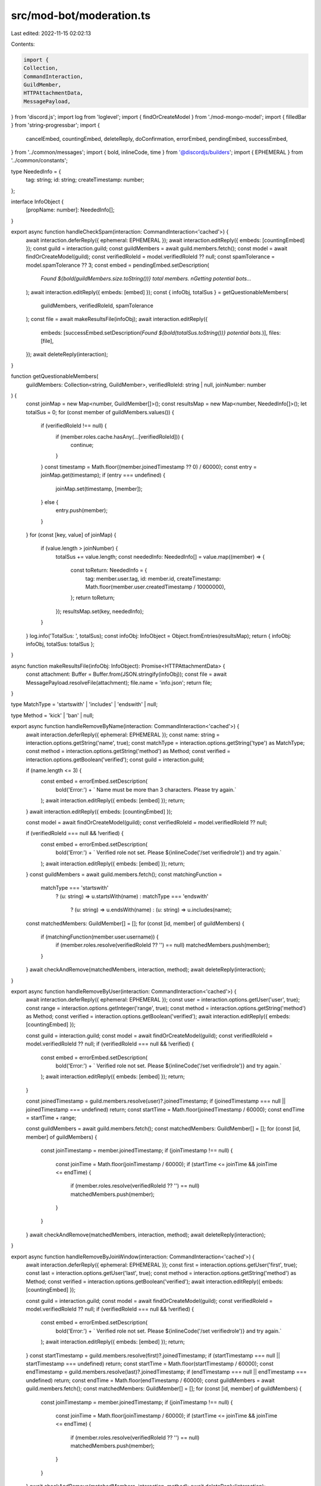 src/mod-bot/moderation.ts
=========================

Last edited: 2022-11-15 02:02:13

Contents:

.. code-block:: ts

    import {
    Collection,
    CommandInteraction,
    GuildMember,
    HTTPAttachmentData,
    MessagePayload,
} from 'discord.js';
import log from 'loglevel';
import { findOrCreateModel } from './mod-mongo-model';
import { filledBar } from 'string-progressbar';
import {
    cancelEmbed,
    countingEmbed,
    deleteReply,
    doConfirmation,
    errorEmbed,
    pendingEmbed,
    successEmbed,
} from '../common/messages';
import { bold, inlineCode, time } from '@discordjs/builders';
import { EPHEMERAL } from '../common/constants';

type NeededInfo = {
    tag: string;
    id: string;
    createTimestamp: number;
};

interface InfoObject {
    [propName: number]: NeededInfo[];
}

export async function handleCheckSpam(interaction: CommandInteraction<'cached'>) {
    await interaction.deferReply({ ephemeral: EPHEMERAL });
    await interaction.editReply({ embeds: [countingEmbed] });
    const guild = interaction.guild;
    const guildMembers = await guild.members.fetch();
    const model = await findOrCreateModel(guild);
    const verifiedRoleId = model.verifiedRoleId ?? null;
    const spamTolerance = model.spamTolerance ?? 3;
    const embed = pendingEmbed.setDescription(
        `Found ${bold(guildMembers.size.toString())} total members. \nGetting potential bots...`
    );
    await interaction.editReply({ embeds: [embed] });
    const { infoObj, totalSus } = getQuestionableMembers(
        guildMembers,
        verifiedRoleId,
        spamTolerance
    );
    const file = await makeResultsFile(infoObj);
    await interaction.editReply({
        embeds: [successEmbed.setDescription(`Found ${bold(totalSus.toString())} potential bots.`)],
        files: [file],
    });
    await deleteReply(interaction);
}

function getQuestionableMembers(
    guildMembers: Collection<string, GuildMember>,
    verifiedRoleId: string | null,
    joinNumber: number
) {
    const joinMap = new Map<number, GuildMember[]>();
    const resultsMap = new Map<number, NeededInfo[]>();
    let totalSus = 0;
    for (const member of guildMembers.values()) {
        if (verifiedRoleId !== null) {
            if (member.roles.cache.hasAny(...[verifiedRoleId])) {
                continue;
            }
        }
        const timestamp = Math.floor((member.joinedTimestamp ?? 0) / 60000);
        const entry = joinMap.get(timestamp);
        if (entry === undefined) {
            joinMap.set(timestamp, [member]);
        } else {
            entry.push(member);
        }
    }
    for (const [key, value] of joinMap) {
        if (value.length > joinNumber) {
            totalSus += value.length;
            const neededInfo: NeededInfo[] = value.map((member) => {
                const toReturn: NeededInfo = {
                    tag: member.user.tag,
                    id: member.id,
                    createTimestamp: Math.floor(member.user.createdTimestamp / 10000000),
                };
                return toReturn;
            });
            resultsMap.set(key, neededInfo);
        }
    }
    log.info('TotalSus: ', totalSus);
    const infoObj: InfoObject = Object.fromEntries(resultsMap);
    return { infoObj: infoObj, totalSus: totalSus };
}

async function makeResultsFile(infoObj: InfoObject): Promise<HTTPAttachmentData> {
    const attachment: Buffer = Buffer.from(JSON.stringify(infoObj));
    const file = await MessagePayload.resolveFile(attachment);
    file.name = 'info.json';
    return file;
}

type MatchType = 'startswith' | 'includes' | 'endswith' | null;

type Method = 'kick' | 'ban' | null;

export async function handleRemoveByName(interaction: CommandInteraction<'cached'>) {
    await interaction.deferReply({ ephemeral: EPHEMERAL });
    const name: string = interaction.options.getString('name', true);
    const matchType = interaction.options.getString('type') as MatchType;
    const method = interaction.options.getString('method') as Method;
    const verified = interaction.options.getBoolean('verified');
    const guild = interaction.guild;

    if (name.length <= 3) {
        const embed = errorEmbed.setDescription(
            bold('Error:') + ` Name must be more than 3 characters. Please try again.`
        );
        await interaction.editReply({ embeds: [embed] });
        return;
    }
    await interaction.editReply({ embeds: [countingEmbed] });

    const model = await findOrCreateModel(guild);
    const verifiedRoleId = model.verifiedRoleId ?? null;

    if (verifiedRoleId === null && !verified) {
        const embed = errorEmbed.setDescription(
            bold('Error:') +
            ` Verified role not set. Please ${inlineCode('/set verifiedrole')} and try again.`
        );
        await interaction.editReply({ embeds: [embed] });
        return;
    }
    const guildMembers = await guild.members.fetch();
    const matchingFunction =
        matchType === 'startswith'
            ? (u: string) => u.startsWith(name)
            : matchType === 'endswith'
                ? (u: string) => u.endsWith(name)
                : (u: string) => u.includes(name);
    const matchedMembers: GuildMember[] = [];
    for (const [id, member] of guildMembers) {
        if (matchingFunction(member.user.username)) {
            if (member.roles.resolve(verifiedRoleId ?? '') == null) matchedMembers.push(member);
        }
    }
    await checkAndRemove(matchedMembers, interaction, method);
    await deleteReply(interaction);
}

export async function handleRemoveByUser(interaction: CommandInteraction<'cached'>) {
    await interaction.deferReply({ ephemeral: EPHEMERAL });
    const user = interaction.options.getUser('user', true);
    const range = interaction.options.getInteger('range', true);
    const method = interaction.options.getString('method') as Method;
    const verified = interaction.options.getBoolean('verified');
    await interaction.editReply({ embeds: [countingEmbed] });

    const guild = interaction.guild;
    const model = await findOrCreateModel(guild);
    const verifiedRoleId = model.verifiedRoleId ?? null;
    if (verifiedRoleId === null && !verified) {
        const embed = errorEmbed.setDescription(
            bold('Error:') +
            ` Verified role not set. Please ${inlineCode('/set verifiedrole')} and try again.`
        );
        await interaction.editReply({ embeds: [embed] });
        return;
    }

    const joinedTimestamp = guild.members.resolve(user)?.joinedTimestamp;
    if (joinedTimestamp === null || joinedTimestamp === undefined) return;
    const startTime = Math.floor(joinedTimestamp / 60000);
    const endTime = startTime + range;

    const guildMembers = await guild.members.fetch();
    const matchedMembers: GuildMember[] = [];
    for (const [id, member] of guildMembers) {
        const joinTimestamp = member.joinedTimestamp;
        if (joinTimestamp !== null) {
            const joinTime = Math.floor(joinTimestamp / 60000);
            if (startTime <= joinTime && joinTime <= endTime) {
                if (member.roles.resolve(verifiedRoleId ?? '') == null) matchedMembers.push(member);
            }
        }
    }
    await checkAndRemove(matchedMembers, interaction, method);
    await deleteReply(interaction);
}

export async function handleRemoveByJoinWindow(interaction: CommandInteraction<'cached'>) {
    await interaction.deferReply({ ephemeral: EPHEMERAL });
    const first = interaction.options.getUser('first', true);
    const last = interaction.options.getUser('last', true);
    const method = interaction.options.getString('method') as Method;
    const verified = interaction.options.getBoolean('verified');
    await interaction.editReply({ embeds: [countingEmbed] });

    const guild = interaction.guild;
    const model = await findOrCreateModel(guild);
    const verifiedRoleId = model.verifiedRoleId ?? null;
    if (verifiedRoleId === null && !verified) {
        const embed = errorEmbed.setDescription(
            bold('Error:') +
            ` Verified role not set. Please ${inlineCode('/set verifiedrole')} and try again.`
        );
        await interaction.editReply({ embeds: [embed] });
        return;
    }
    const startTimestamp = guild.members.resolve(first)?.joinedTimestamp;
    if (startTimestamp === null || startTimestamp === undefined) return;
    const startTime = Math.floor(startTimestamp / 60000);
    const endTimestamp = guild.members.resolve(last)?.joinedTimestamp;
    if (endTimestamp === null || endTimestamp === undefined) return;
    const endTime = Math.floor(endTimestamp / 60000);
    const guildMembers = await guild.members.fetch();
    const matchedMembers: GuildMember[] = [];
    for (const [id, member] of guildMembers) {
        const joinTimestamp = member.joinedTimestamp;
        if (joinTimestamp !== null) {
            const joinTime = Math.floor(joinTimestamp / 60000);
            if (startTime <= joinTime && joinTime <= endTime) {
                if (member.roles.resolve(verifiedRoleId ?? '') == null) matchedMembers.push(member);
            }
        }
    }
    await checkAndRemove(matchedMembers, interaction, method);
    await deleteReply(interaction);
}

export async function handleRemoveSimilarJoins(interaction: CommandInteraction<'cached'>, method: Method) {
    await interaction.deferReply({ ephemeral: EPHEMERAL });
    const guildMember = interaction.member;
    await interaction.editReply({ embeds: [countingEmbed] });
    const guild = interaction.guild;
    const model = await findOrCreateModel(guild);
    const verifiedRoleId = model.verifiedRoleId ?? null;
    if (verifiedRoleId === null) {
        const embed = errorEmbed.setDescription(
            bold('Error:') +
            ` Verified role not set. Please ${inlineCode('/set verifiedrole')} and try again.`
        );
        await interaction.editReply({ embeds: [embed] });
        return;
    }
    const joinedTimestamp = guildMember.joinedTimestamp;
    if (joinedTimestamp === null) return;
    const startTime = Math.floor(joinedTimestamp / 60000);
    const endTime = startTime + 2;

    const guildMembers = await guild.members.fetch();
    const matchedMembers: GuildMember[] = [];
    for (const [id, member] of guildMembers) {
        const joinTimestamp = member.joinedTimestamp;
        if (joinTimestamp !== null) {
            const joinTime = Math.floor(joinTimestamp / 60000);
            if (startTime <= joinTime && joinTime <= endTime) {
                if (member.roles.resolve(verifiedRoleId ?? '') == null) matchedMembers.push(member);
            }
        }
    }
    await checkAndRemove(matchedMembers, interaction, method);
    await deleteReply(interaction);
}

export async function checkAndRemove(
    matchedMembers: GuildMember[],
    interaction: CommandInteraction<'cached'>,
    method: Method
) {
    const confirmed = await doConfirmation(
        interaction,
        `Are you sure you want to ${method ?? 'kick'} ${bold(
            matchedMembers.length.toString()
        )} members?`
    );
    console.log('Confirmed: ', confirmed);
    const length = matchedMembers.length;
    if (confirmed) {
        if (method === 'ban') {
            const embed = pendingEmbed.setDescription(
                `Banning ${bold(length.toString())} ${length === 1 ? 'member' : 'members'}...`
            );
            await interaction.editReply({ components: [], embeds: [embed] });
        } else {
            const embed = pendingEmbed.setDescription(
                `Kicking ${bold(length.toString())} ${length === 1 ? 'member' : 'members'}...`
            );
            await interaction.editReply({ components: [], embeds: [embed] });
        }
    } else {
        await interaction.editReply({ components: [], embeds: [cancelEmbed] });
    }
}

async function banMembers(list: GuildMember[], interaction: CommandInteraction<'cached'>) {
    const guild = interaction.guild;
    // const banPromises = list.map(member => guild.bans.create(member));
}

async function kickMembers(list: GuildMember[], interaction: CommandInteraction<'cached'>) {
    const guild = interaction.guild;
}


